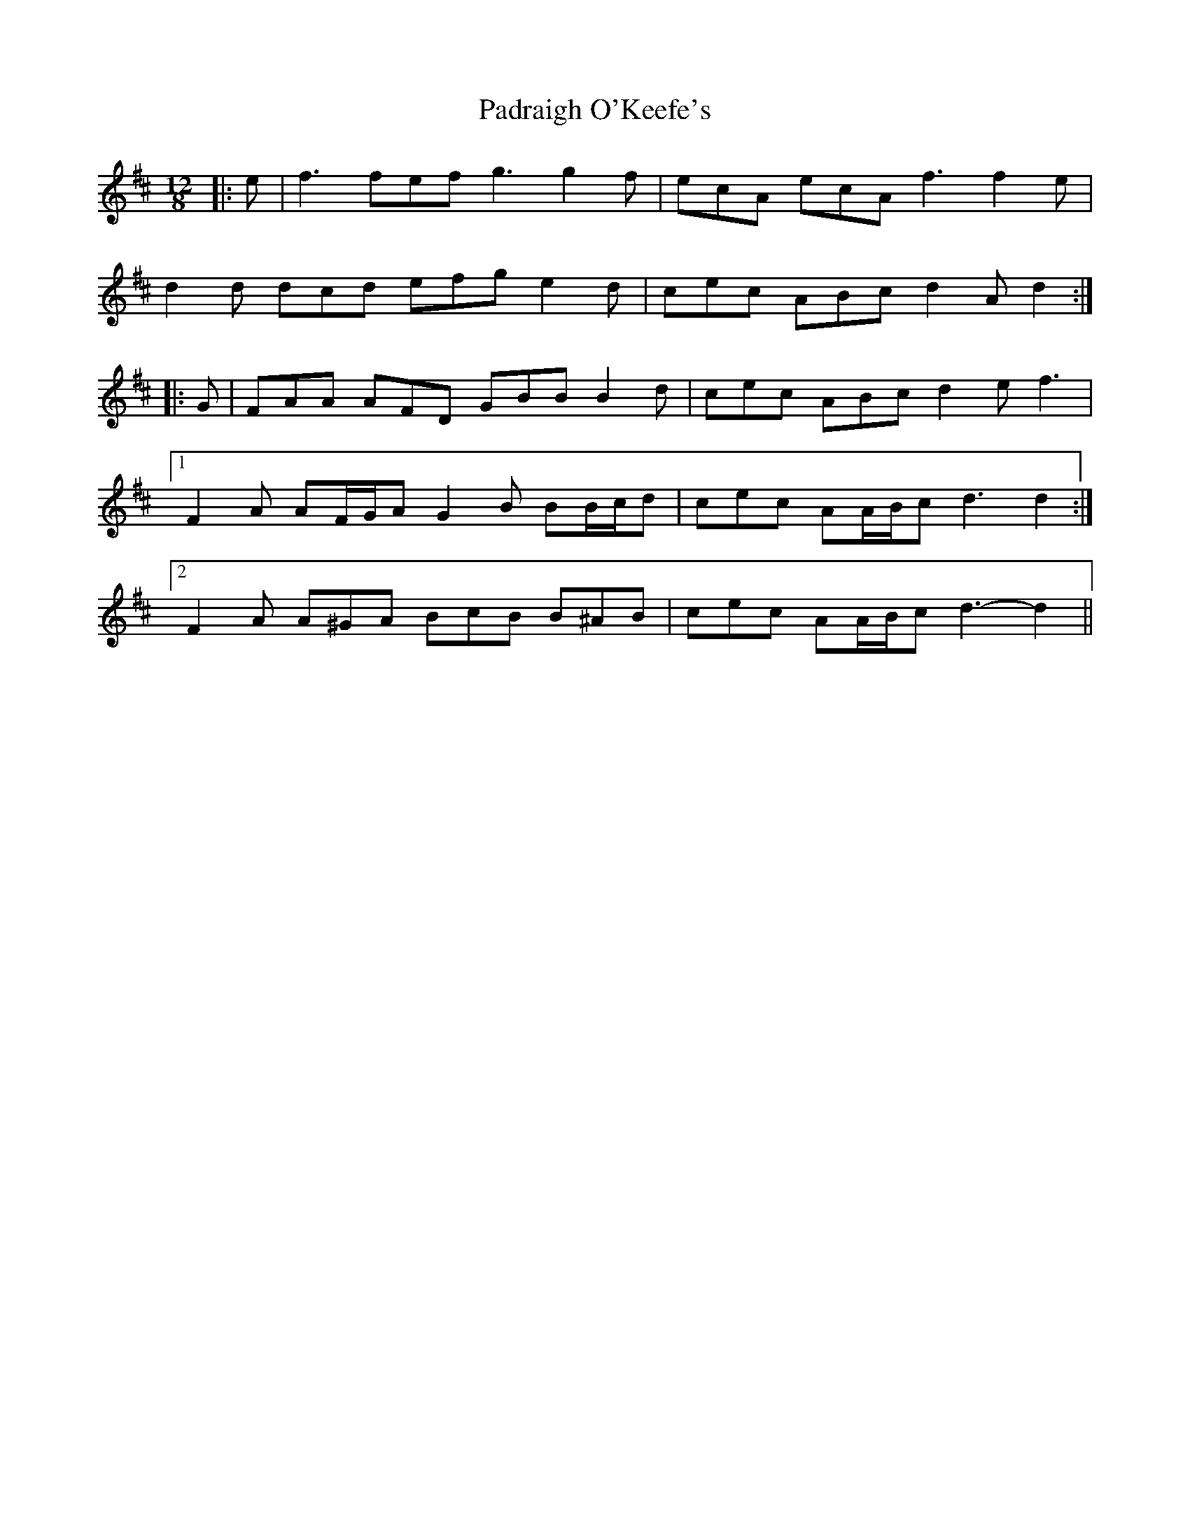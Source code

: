 X: 31561
T: Padraigh O'Keefe's
R: slide
M: 12/8
K: Dmajor
|:e|f3 fef g3 g2 f|ecA ecA f3 f2 e|
d2 d dcd efg e2 d|cec ABc d2 A d2:|
|:G|FAA AFD GBB B2 d|cec ABc d2 e f3|
[1 F2 A AF/G/A G2 B BB/c/d|cec AA/B/c d3 d2:|
[2 F2 A A^GA BcB B^AB|cec AA/B/c d3- d2||

